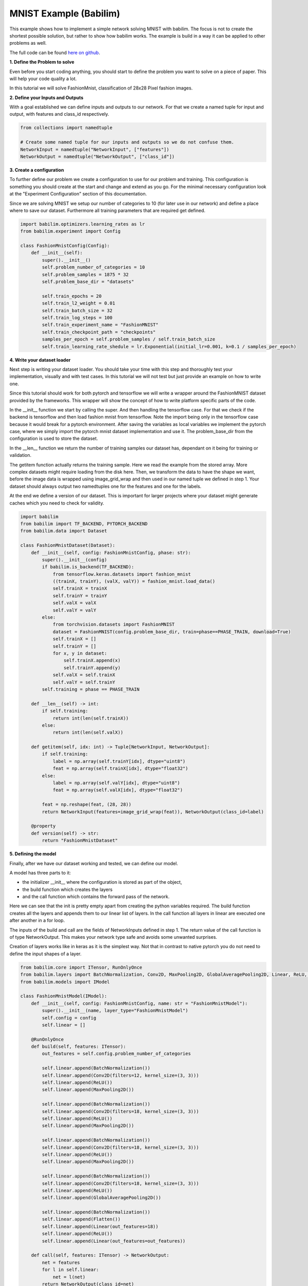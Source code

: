 MNIST Example (Babilim)
=======================

This example shows how to implement a simple network solving MNIST with babilim.
The focus is not to create the shortest possible solution, but rather to show how babilim works.
The example is build in a way it can be applied to other problems as well.

The full code can be found `here on github <https://github.com/penguinmenac3/babilim/blob/master/examples/fashion_mnist.py>`_.

**1. Define the Problem to solve**

Even before you start coding anything, you should start to define the problem you want to solve on a piece of paper.
This will help your code quality a lot.

In this tutorial we will solve FashionMnist, classification of 28x28 Pixel fashion images.

**2. Define your Inputs and Outputs**

With a goal established we can define inputs and outputs to our network.
For that we create a named tuple for input and output, with features and class_id respectively.

.. code-block:: python

    from collections import namedtuple

    # Create some named tuple for our inputs and outputs so we do not confuse them.
    NetworkInput = namedtuple("NetworkInput", ["features"])
    NetworkOutput = namedtuple("NetworkOutput", ["class_id"])

**3. Create a configuration**

To further define our problem we create a configuration to use for our problem and training.
This configuration is something you should create at the start and change and extend as you go.
For the minimal necessary configuration look at the "Experiment Configuration" section of this documentation.

Since we are solving MNIST we setup our number of categories to 10 (for later use in our network) and define a place where to save our dataset.
Furthermore all training parameters that are required get defined.

.. code-block:: python

    import babilim.optimizers.learning_rates as lr
    from babilim.experiment import Config

    class FashionMnistConfig(Config):
        def __init__(self):
            super().__init__()
            self.problem_number_of_categories = 10
            self.problem_samples = 1875 * 32
            self.problem_base_dir = "datasets"

            self.train_epochs = 20
            self.train_l2_weight = 0.01
            self.train_batch_size = 32
            self.train_log_steps = 100
            self.train_experiment_name = "FashionMNIST"
            self.train_checkpoint_path = "checkpoints"
            samples_per_epoch = self.problem_samples / self.train_batch_size
            self.train_learning_rate_shedule = lr.Exponential(initial_lr=0.001, k=0.1 / samples_per_epoch)

**4. Write your dataset loader**

Next step is writing your dataset loader.
You should take your time with this step and thoroughly test your implementation, visually and with test cases.
In this tutorial we will not test but just provide an example on how to write one.

Since this tutorial should work for both pytorch and tensorflow we will write a wrapper around the FashionMNIST dataset provided by the frameworks.
This wrapper will show the concept of how to write platform specific parts of the code.

In the __init__ function we start by calling the super. And then handling the tensorflow case.
For that we check if the backend is tensorflow and then load fashion mnist from tensorflow.
Note the import being only in the tensorflow case because it would break for a pytorch environment.
After saving the variables as local variables we implement the pytorch case, where we simply import the pytorch mnist dataset implementation and use it.
The problem_base_dir from the configuration is used to store the dataset.

In the __len__ function we return the number of training samples our dataset has, dependant on it being for training or validation.

The getitem function actually returns the training sample.
Here we read the example from the stored array.
More complex datasets might require loading from the disk here.
Then, we transform the data to have the shape we want, before the image data is wrapped using image_grid_wrap and then used in our named tuple we defined in step 1.
Your dataset should always output two namedtuples one for the features and one for the labels.

At the end we define a version of our dataset.
This is important for larger projects where your dataset might generate caches which you need to check for validity.


.. code-block:: python

    import babilim
    from babilim import TF_BACKEND, PYTORCH_BACKEND
    from babilim.data import Dataset

    class FashionMnistDataset(Dataset):
        def __init__(self, config: FashionMnistConfig, phase: str):
            super().__init__(config)
            if babilim.is_backend(TF_BACKEND):
                from tensorflow.keras.datasets import fashion_mnist
                ((trainX, trainY), (valX, valY)) = fashion_mnist.load_data()
                self.trainX = trainX
                self.trainY = trainY
                self.valX = valX
                self.valY = valY
            else:
                from torchvision.datasets import FashionMNIST
                dataset = FashionMNIST(config.problem_base_dir, train=phase==PHASE_TRAIN, download=True)
                self.trainX = []
                self.trainY = []
                for x, y in dataset:
                    self.trainX.append(x)
                    self.trainY.append(y)
                self.valX = self.trainX
                self.valY = self.trainY
            self.training = phase == PHASE_TRAIN

        def __len__(self) -> int:
            if self.training:
                return int(len(self.trainX))
            else:
                return int(len(self.valX))

        def getitem(self, idx: int) -> Tuple[NetworkInput, NetworkOutput]:
            if self.training:
                label = np.array(self.trainY[idx], dtype="uint8")
                feat = np.array(self.trainX[idx], dtype="float32")
            else:
                label = np.array(self.valY[idx], dtype="uint8")
                feat = np.array(self.valX[idx], dtype="float32")

            feat = np.reshape(feat, (28, 28))
            return NetworkInput(features=image_grid_wrap(feat)), NetworkOutput(class_id=label)

        @property
        def version(self) -> str:
            return "FashionMnistDataset"

**5. Defining the model**

Finally, after we have our dataset working and tested, we can define our model.

A model has three parts to it:

* the initializer __init__ where the configuration is stored as part of the object,
* the build function which creates the layers
* and the call function which contains the forward pass of the network.

Here we can see that the init is pretty empty apart from creating the python variables required.
The build function creates all the layers and appends them to our linear list of layers.
In the call function all layers in linear are executed one after another in a for loop.

The inputs of the build and call are the fields of NetworkInputs defined in step 1.
The return value of the call function is of type NetworkOutput.
This makes your network type safe and avoids some unwanted surprises.

Creation of layers works like in keras as it is the simplest way.
Not that in contrast to native pytorch you do not need to define the input shapes of a layer.

.. code-block:: python

    from babilim.core import ITensor, RunOnlyOnce
    from babilim.layers import BatchNormalization, Conv2D, MaxPooling2D, GlobalAveragePooling2D, Linear, ReLU, Flatten
    from babilim.models import IModel

    class FashionMnistModel(IModel):
        def __init__(self, config: FashionMnistConfig, name: str = "FashionMnistModel"):
            super().__init__(name, layer_type="FashionMnistModel")
            self.config = config
            self.linear = []

        @RunOnlyOnce
        def build(self, features: ITensor):
            out_features = self.config.problem_number_of_categories

            self.linear.append(BatchNormalization())
            self.linear.append(Conv2D(filters=12, kernel_size=(3, 3)))
            self.linear.append(ReLU())
            self.linear.append(MaxPooling2D())

            self.linear.append(BatchNormalization())
            self.linear.append(Conv2D(filters=18, kernel_size=(3, 3)))
            self.linear.append(ReLU())
            self.linear.append(MaxPooling2D())

            self.linear.append(BatchNormalization())
            self.linear.append(Conv2D(filters=18, kernel_size=(3, 3)))
            self.linear.append(ReLU())
            self.linear.append(MaxPooling2D())

            self.linear.append(BatchNormalization())
            self.linear.append(Conv2D(filters=18, kernel_size=(3, 3)))
            self.linear.append(ReLU())
            self.linear.append(GlobalAveragePooling2D())

            self.linear.append(BatchNormalization())
            self.linear.append(Flatten())
            self.linear.append(Linear(out_features=18))
            self.linear.append(ReLU())
            self.linear.append(Linear(out_features=out_features))

        def call(self, features: ITensor) -> NetworkOutput:
            net = features
            for l in self.linear:
                net = l(net)
            return NetworkOutput(class_id=net)

**6. Defining the Loss and Metrics**

With a model, the last step before training is to setup some losses and metrics.

The loss is pretty simple. It is a class implementing a call function which has two parameters.
The first parameter is y_pred representing the actual network output, and y_true is the intended network output as returned by the dataset.
Intermediate computations such as partial losses can be logged using self.log(name, tensor).
The return type of the loss is a single Tensor, the loss that should be optimized.

.. code-block:: python

    from babilim.core import ITensor
    from babilim.losses import Loss, SparseCrossEntropyLossFromLogits

    class FashionMnistLoss(Loss):
        def __init__(self):
            super().__init__()
            self.ce = SparseCrossEntropyLossFromLogits()

        def call(self, y_pred: NetworkOutput, y_true: NetworkOutput) -> ITensor:
            return self.ce(y_pred.class_id, y_true.class_id).mean()

The metric is very similar to the loss. It is a class implementing a call function which has two parameters.
The first parameter is y_pred representing the actual network output, and y_true is the intended network output as returned by the dataset.
However, it does not have a return type and no effect on the optimization.
Whereas it has no return type values must be explicitly logged using self.log(name, tensor).

.. code-block:: python

    from babilim.losses import Metrics, SparseCrossEntropyLossFromLogits, SparseCategoricalAccuracy

    class FashionMnistMetrics(Metrics):
        def __init__(self):
            super().__init__()
            self.ce = SparseCrossEntropyLossFromLogits()
            self.ca = SparseCategoricalAccuracy()

        def call(self, y_pred: NetworkOutput, y_true: NetworkOutput) -> None:
            self.log("ce", self.ce(y_pred.class_id, y_true.class_id).mean())
            self.log("ca", self.ca(y_pred.class_id, y_true.class_id).mean())


**7. Training it**

Finally we can write code which glues everything together.
First select your backend of choice.
Then, create a configuration and use it to setup the logger module.

After that you can create your dataset for training and validation by instantiating the class created in step 4.
Also our model from step 5 can be instantiated as well as the loss and metrics from step 6.
Finally we select an optimizer (typically SGD is fine).

With all objects instantiated, we can call the fit method on the model to actually fit the model against the data using our configuration, optimizer and learning rate schedule.

.. code-block:: python

    import babilim
    import babilim.logger as logger
    from babilim.optimizers import SGD
    from babilim import PYTORCH_BACKEND, TF_BACKEND, PHASE_TRAIN, PHASE_VALIDATION

    babilim.set_backend(PYTORCH_BACKEND)

    # Create our configuration (containing all hyperparameters)
    config = FashionMnistConfig()
    logger.setup(config, continue_training=False)

    # Load the data
    train = FashionMnistDataset(config, PHASE_TRAIN)
    val = FashionMnistDataset(config, PHASE_VALIDATION)

    # Create a model.
    model = FashionMnistModel(config)

    # Create a loss and some metrics (if your loss has hyperparameters use config for that)
    loss = FashionMnistLoss()
    metrics = FashionMnistMetrics()

    # Create optimizer
    optim = SGD()

    # Fit our model to the data using our loss and report the metrics.
    model.fit(train, val, loss, metrics, config, optim, config.train_learning_rate_shedule, verbose=True)

**8. What next?**

Solve your own problem in a similar manner.
Dive into the detailed api documentation and even have peeks at the code to become a true master in using babilim.
